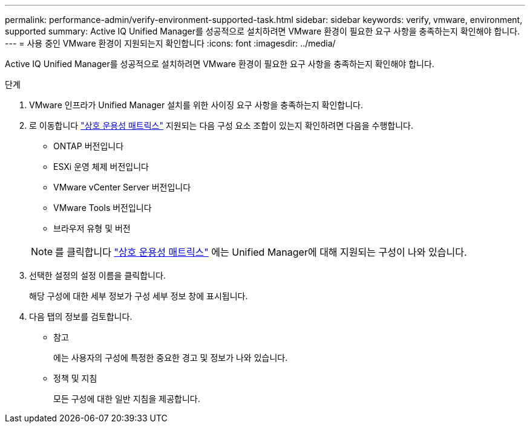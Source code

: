 ---
permalink: performance-admin/verify-environment-supported-task.html 
sidebar: sidebar 
keywords: verify, vmware, environment, supported 
summary: Active IQ Unified Manager를 성공적으로 설치하려면 VMware 환경이 필요한 요구 사항을 충족하는지 확인해야 합니다. 
---
= 사용 중인 VMware 환경이 지원되는지 확인합니다
:icons: font
:imagesdir: ../media/


[role="lead"]
Active IQ Unified Manager를 성공적으로 설치하려면 VMware 환경이 필요한 요구 사항을 충족하는지 확인해야 합니다.

.단계
. VMware 인프라가 Unified Manager 설치를 위한 사이징 요구 사항을 충족하는지 확인합니다.
. 로 이동합니다 https://mysupport.netapp.com/matrix["상호 운용성 매트릭스"] 지원되는 다음 구성 요소 조합이 있는지 확인하려면 다음을 수행합니다.
+
** ONTAP 버전입니다
** ESXi 운영 체제 버전입니다
** VMware vCenter Server 버전입니다
** VMware Tools 버전입니다
** 브라우저 유형 및 버전


+
[NOTE]
====
를 클릭합니다 http://mysupport.netapp.com/matrix["상호 운용성 매트릭스"] 에는 Unified Manager에 대해 지원되는 구성이 나와 있습니다.

====
. 선택한 설정의 설정 이름을 클릭합니다.
+
해당 구성에 대한 세부 정보가 구성 세부 정보 창에 표시됩니다.

. 다음 탭의 정보를 검토합니다.
+
** 참고
+
에는 사용자의 구성에 특정한 중요한 경고 및 정보가 나와 있습니다.

** 정책 및 지침
+
모든 구성에 대한 일반 지침을 제공합니다.




